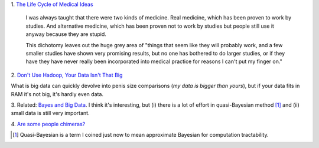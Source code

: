 1. `The Life Cycle of Medical Ideas
<http://slatestarcodex.com/2013/09/12/the-life-cycle-of-medical-ideas/>`__

    I was always taught that there were two kinds of medicine. Real medicine,
    which has been proven to work by studies. And alternative medicine, which
    has been proven not to work by studies but people still use it anyway
    because they are stupid.

    This dichotomy leaves out the huge grey area of "things that seem like they
    will probably work, and a few smaller studies have shown very promising
    results, but no one has bothered to do larger studies, or if they
    have they have never really been incorporated into medical practice for
    reasons I can't put my finger on."

2. `Don't Use Hadoop, Your Data Isn't That Big
<http://www.chrisstucchio.com/blog/2013/hadoop_hatred.html>`__

What is big data can quickly devolve into penis size comparisons (*my data is
bigger than yours*), but if your data fits in RAM it's not big, it's hardly
even data.

3. Related: `Bayes and Big Data
<http://vserver1.cscs.lsa.umich.edu/~crshalizi/weblog/1046.html>`__. I think
it's interesting, but (i) there is a lot of effort in quasi-Bayesian method
[#]_ and (ii) small data is still very important.

4. `Are some people chimeras?
<http://www.nytimes.com/2013/09/17/science/dna-double-take.html?_r=1&pagewanted=all&>`__

.. [#] Quasi-Bayesian is a term I coined just now to mean approximate Bayesian
   for computation tractability.

